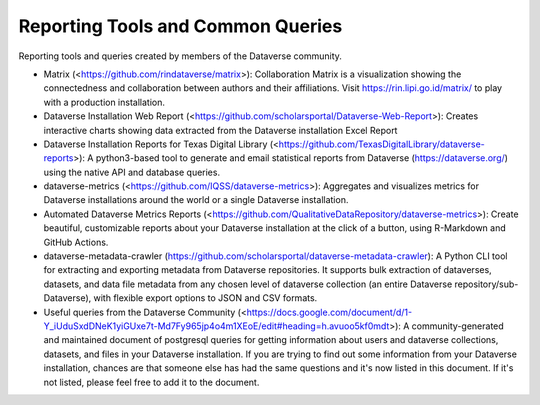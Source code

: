 .. role:: fixedwidthplain

Reporting Tools and Common Queries
==================================

Reporting tools and queries created by members of the Dataverse community. 

.. contents:: Contents:
	:local:
  
* Matrix (<https://github.com/rindataverse/matrix>): Collaboration Matrix is a visualization showing the connectedness and collaboration between authors and their affiliations. Visit https://rin.lipi.go.id/matrix/ to play with a production installation.
  
* Dataverse Installation Web Report (<https://github.com/scholarsportal/Dataverse-Web-Report>): Creates interactive charts showing data extracted from the Dataverse installation Excel Report

* Dataverse Installation Reports for Texas Digital Library (<https://github.com/TexasDigitalLibrary/dataverse-reports>): A python3-based tool to generate and email statistical reports from Dataverse (https://dataverse.org/) using the native API and database queries.

* dataverse-metrics (<https://github.com/IQSS/dataverse-metrics>): Aggregates and visualizes metrics for Dataverse installations around the world or a single Dataverse installation.

* Automated Dataverse Metrics Reports (<https://github.com/QualitativeDataRepository/dataverse-metrics>): Create beautiful, customizable reports about your Dataverse installation at the click of a button, using R-Markdown and GitHub Actions.

* dataverse-metadata-crawler (https://github.com/scholarsportal/dataverse-metadata-crawler): A Python CLI tool for extracting and exporting metadata from Dataverse repositories. It supports bulk extraction of dataverses, datasets, and data file metadata from any chosen level of dataverse collection (an entire Dataverse repository/sub-Dataverse), with flexible export options to JSON and CSV formats.

* Useful queries from the Dataverse Community (<https://docs.google.com/document/d/1-Y_iUduSxdDNeK1yiGUxe7t-Md7Fy965jp4o4m1XEoE/edit#heading=h.avuoo5kf0mdt>): A community-generated and maintained document of postgresql queries for getting information about users and dataverse collections, datasets, and files in your Dataverse installation. If you are trying to find out some information from your Dataverse installation, chances are that someone else has had the same questions and it's now listed in this document. If it's not listed, please feel free to add it to the document.
